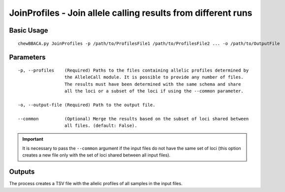 JoinProfiles - Join allele calling results from different runs
===============================================================

Basic Usage
-----------

::

	chewBBACA.py JoinProfiles -p /path/to/ProfilesFile1 /path/to/ProfilesFile2 ... -o /path/to/OutputFile

Parameters
----------

::

    -p, --profiles    (Required) Paths to the files containing allelic profiles determined by
                      the AlleleCall module. It is possible to provide any number of files.
                      The results must have been determined with the same schema and share
                      all the loci or a subset of the loci if using the --common parameter.

    -o, --output-file (Required) Path to the output file.

    --common          (Optional) Merge the results based on the subset of loci shared between
                      all files. (default: False).

.. important::
	It is necessary to pass the ``--common`` argument if the input files do not have the same
	set of loci (this option creates a new file only with the set of loci shared between all
	input files).

Outputs
-------

The process creates a TSV file with the allelic profiles of all samples in the input files.

